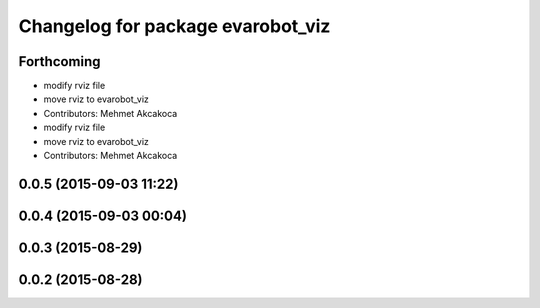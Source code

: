 ^^^^^^^^^^^^^^^^^^^^^^^^^^^^^^^^^^
Changelog for package evarobot_viz
^^^^^^^^^^^^^^^^^^^^^^^^^^^^^^^^^^

Forthcoming
-----------
* modify rviz file
* move rviz to evarobot_viz
* Contributors: Mehmet Akcakoca

* modify rviz file
* move rviz to evarobot_viz
* Contributors: Mehmet Akcakoca

0.0.5 (2015-09-03 11:22)
------------------------

0.0.4 (2015-09-03 00:04)
------------------------

0.0.3 (2015-08-29)
------------------

0.0.2 (2015-08-28)
------------------
